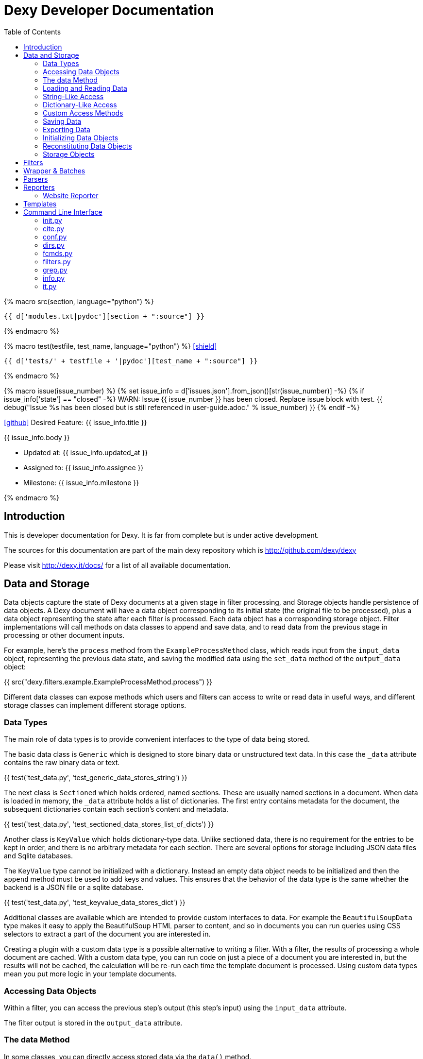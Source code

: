 = Dexy Developer Documentation
:toc: right
:toclevels: 5
:icons: font
:source-highlighter: pygments

{% macro src(section, language="python") %}
[source,{{ language }}]
----
{{ d['modules.txt|pydoc'][section + ":source"] }}
----
{% endmacro %}

{% macro test(testfile, test_name, language="python") %}
icon:shield[link="#",title="Test of {{ titleize(test_name) }}"]

[.result]
====
[source,{{ language }}]
----
{{ d['tests/' + testfile + '|pydoc'][test_name + ":source"] }}
----
====
{% endmacro %}

{% macro issue(issue_number) %}
{% set issue_info = d['issues.json'].from_json()[str(issue_number)] -%}
{% if issue_info['state'] == "closed" -%}
WARN: Issue {{ issue_number }} has been closed. Replace issue block with test.
{{ debug("Issue %s has been closed but is still referenced in user-guide.adoc." % issue_number) }}
{% endif -%}

====
icon:github[size=3x,link="{{ issue_info.html_url }}"] Desired Feature: {{ issue_info.title }} 

{{ issue_info.body }}

- Updated at: {{ issue_info.updated_at }}
- Assigned to: {{ issue_info.assignee }}
- Milestone: {{ issue_info.milestone }}
====
{% endmacro %}


== Introduction

This is developer documentation for Dexy. It is far from complete but is under active development.

The sources for this documentation are part of the main dexy repository which
is http://github.com/dexy/dexy

Please visit http://dexy.it/docs/ for a list of all available documentation.

== Data and Storage

Data objects capture the state of Dexy documents at a given stage in filter
processing, and Storage objects handle persistence of data objects. A Dexy
document will have a data object corresponding to its initial state (the
original file to be processed), plus a data object representing the state after
each filter is processed. Each data object has a corresponding storage object.
Filter implementations will call methods on data classes to append and save
data, and to read data from the previous stage in processing or other document
inputs.

For example, here's the `process` method from the `ExampleProcessMethod` class,
which reads input from the `input_data` object, representing the previous data
state, and saving the modified data using the `set_data` method of the
`output_data` object:

{{ src("dexy.filters.example.ExampleProcessMethod.process") }}

Different data classes can expose methods which users and filters can access to
write or read data in useful ways, and different storage classes can implement
different storage options.

=== Data Types

The main role of data types is to provide convenient interfaces to the type of
data being stored.

The basic data class is `Generic` which is designed to store binary data or
unstructured text data. In this case the `_data` attribute contains the raw
binary data or text.

{{ test('test_data.py', 'test_generic_data_stores_string') }}

The next class is `Sectioned` which holds ordered, named sections. These are
usually named sections in a document. When data is loaded in memory, the
`_data` attribute holds a list of dictionaries. The first entry contains
metadata for the document, the subsequent dictionaries contain each section's
content and metadata.

{{ test('test_data.py', 'test_sectioned_data_stores_list_of_dicts') }}

Another class is `KeyValue` which holds dictionary-type data. Unlike sectioned
data, there is no requirement for the entries to be kept in order, and there is
no arbitrary metadata for each section. There are several options for storage
including JSON data files and Sqlite databases.

The `KeyValue` type cannot be initialized with a dictionary. Instead an empty
data object needs to be initialized and then the `append` method must be used
to add keys and values. This ensures that the behavior of the data type is the
same whether the backend is a JSON file or a sqlite database.

{{ test('test_data.py', 'test_keyvalue_data_stores_dict') }}

Additional classes are available which are intended to provide custom
interfaces to data. For example the `BeautifulSoupData` type makes it easy to
apply the BeautifulSoup HTML parser to content, and so in documents you can run
queries using CSS selectors to extract a part of the document you are
interested in.

Creating a plugin with a custom data type is a possible alternative to writing
a filter. With a filter, the results of processing a whole document are cached.
With a custom data type, you can run code on just a piece of a document you are
interested in, but the results will not be cached, the calculation will be
re-run each time the template document is processed. Using custom data types
mean you put more logic in your template documents.

=== Accessing Data Objects

Within a filter, you can access the previous step's output (this step's input)
using the `input_data` attribute.

The filter output is stored in the `output_data` attribute.

=== The data Method

In some classes, you can directly access stored data via the `data()` method.

{{ src("dexy.data.Data.data") }}

Usually you will not call `data()` directly but will call a method designed to
work with the stored data in a transparent way, like `str()`, `keys()`, or
`iter()`.

Different data types in Dexy will implement common methods such as `str()`,
`keys()` and `iter()` appropriately for the type of data they are wrapping.

Where it is meaningless to access the `data()` object, the method should raise
an Exception, as for the KeyValue data type:

{{ src("dexy.data.KeyValue.data") }}

=== Loading and Reading Data

Data will typically be loaded automatically when needed by calling the `data()`
method, directly or indirectly. Other methods which access data should do so
via the `data()` method. If necessary, the `data()` method calls the
`load_data()` method, which in turn calls the storage's `read_data()` since
knowledge of where the data is stored and how to load it is the responsibility
of the Storage object.

Here's the `load_data()` method from the base `Data` class:

{{ src("dexy.data.Data.load_data") }}

=== String-Like Access

Where it makes sense, the `__unicode__` method should return the contents of a
document as a unicode string.

{{ src("dexy.data.Generic.__unicode__") }}

{{ src("dexy.data.Sectioned.__unicode__") }}

The `str` method will convert results of `__unicode__` to an instance of `str`
type:

{{ src("dexy.data.Data.__str__") }}

=== Dictionary-Like Access

Data types should support dictionary-style access where appropriate.

Although the `Generic` type does not have sections, it implements
dictionary-style access as though it consists of a single section with name
`"1"`. This way filters can be written which can process either `Generic` or
`Sectioned` data as input data.

TODO: Example of filter which makes use of Generic's dummy sections. Pyg filter maybe?

The `iteritems` method should yield key, value tuples.

Generic:

{{ src("dexy.data.Generic.iteritems") }}

Sectioned:

{{ src("dexy.data.Sectioned.iteritems") }}

KeyValue:

{{ src("dexy.data.KeyValue.iteritems") }}

Sqlite3KeyValueStorage:

{{ src("dexy.storage.Sqlite3KeyValueStorage.iteritems") }}

JsonKeyValueStorage:

{{ src("dexy.storage.JsonKeyValueStorage.iteritems") }}

The `items` method should return a list of key, value tuples:

Generic:

{{ src("dexy.data.Generic.items") }}

Sectioned:

{{ src("dexy.data.Sectioned.items") }}

KeyValue:

{{ src("dexy.data.KeyValue.items") }}

Sqlite3KeyValueStorage:

{{ src("dexy.storage.Sqlite3KeyValueStorage.items") }}

JsonKeyValueStorage:

{{ src("dexy.storage.JsonKeyValueStorage.items") }}

The `keys` method should return a list of keys:

Generic:

{{ src("dexy.data.Generic.keys") }}

Sectioned:

{{ src("dexy.data.Sectioned.keys") }}

KeyValue:

{{ src("dexy.data.KeyValue.keys") }}

Sqlite3KeyValueStorage:

{{ src("dexy.storage.Sqlite3KeyValueStorage.keys") }}

JsonKeyValueStorage:

{{ src("dexy.storage.JsonKeyValueStorage.keys") }}

To allow accessing elements using the `[key]` syntax, the `__getitem__` method
is implemented:

Generic:

{{ src("dexy.data.Generic.__getitem__") }}

Sectioned:

{{ src("dexy.data.Sectioned.__getitem__") }}

KeyValue:

{{ src("dexy.data.KeyValue.__getitem__") }}

Sqlite3KeyValueStorage value method:

{{ src("dexy.storage.Sqlite3KeyValueStorage.value") }}

JsonKeyValueStorage value method:

{{ src("dexy.storage.JsonKeyValueStorage.value") }}

The `__setitem__` method can also be implemented, to allow appending and
setting elements using the `[key]` syntax:

{{ src("dexy.data.Sectioned.__setitem__") }}

And the `__delitem__` method allows using the `del` keyword to remove elements:

{{ src("dexy.data.Sectioned.__delitem__") }}

{{ test('test_data.py', 'test_sectioned_data_setitem_delitem') }}

{{ issue(108) }}
{{ issue(109) }}

=== Custom Access Methods

Dictionary-style methods represent a generic interface which works for many
situations, and so these methods are implemented across several data types.

Some data types will have additional methods for searching or formatting data.
These can be seen using the `dexy datas` command with `-alias` argument.

The KeyValue data type implements a `like` method for using sqlite like
queries:

{{ src("dexy.data.KeyValue.like") }}

Here's the corresponding method on the Sqlite3KeyValueStorage class:

{{ src("dexy.storage.Sqlite3KeyValueStorage.like") }}

=== Saving Data

The `save()` method must be called to persist data to disk.

The `set_data()` shortcut method is also available, it sets data to the
provided value and then calls save.

{{ src("dexy.data.Data.set_data") }}

Here's the implementation for `Generic`:

{{ src("dexy.data.Generic.save") }}

And here's the implementations for `Sectioned`:

{{ src("dexy.data.Sectioned.save") }}

And here's the implementation for `KeyValue`:

{{ src("dexy.data.KeyValue.save") }}

{{ src("dexy.storage.Sqlite3KeyValueStorage.persist") }}

Here's the `persist` method for Sqlite3KeyValueStorage:

{{ src("dexy.storage.Sqlite3KeyValueStorage.persist") }}

And for JsonKeyValueStorage:

{{ src("dexy.storage.JsonKeyValueStorage.persist") }}

=== Exporting Data

The `output_to_file` method writes data to a file. For Generic data this will
just be the raw data which may either be binary data or a string:

{{ src("dexy.data.Generic.__unicode__") }}

For Sectioned data, this writes the unicode-formatted data, so all sections
are combined into a single document, which is usually what you want for
final/canonical output at the end of processing:

{{ src("dexy.data.Sectioned.__unicode__") }}

There's no concept of a canonical output for KeyValue data, it's intended for
use in providing data to other documents.

=== Initializing Data Objects

Data objects do some initialization work in `__init__`:

{{ src("dexy.data.Data.__init__") }}

And more in `setup`:

{{ src("dexy.data.Data.setup") }}

The `setup` method can be customized but it should always call the
`setup_storage` method and transition the state to `ready`:

{{ src("dexy.data.Data.setup_storage") }}

The `storage_class_alias` method is responsible for choosing the correct type
of storage to use:

{{ src("dexy.data.Data.storage_class_alias") }}

By default this just reads the `storage-type` setting, but some classes may
automatically determine the class based on file extension.

=== Reconstituting Data Objects

Data objects are designed to be instantiated as standalone objects after a dexy
run, so their data can be used for reporting and querying. The `dexy grep`
command works by loading data objects directly.

To do this, the arguments needed to initialize a data object are stored in batch metadata.

The `args_to_data_init` method is called when saving batch metadata to provide
JSON-serializable initialization args for each data instance:

{{ src("dexy.data.Data.args_to_data_init") }}

`batch` objects can then recreate data objects:

{{ src("dexy.batch.Batch.data") }}

=== Storage Objects

Storage objects are primarily concerned with reading and writing data to the
correct location on the file system or other form of storage, but sometimes
they will handle queries and other methods in order to provide user
transparency at the Data object leveel.

== Filters

== Wrapper & Batches

== Parsers

== Reporters

=== Website Reporter

The Website reporter publishes the same files as the Output reporter, but also
provides utilities designed for websites, such as applying templates to HTML
files and providing data to help users construct site navigation.

It doesn't make sense to generate a website unless all dexy files are
generated, so the website reporter doesn't run if a specific target is chosen
(many links would likely be broken too):

{{ src("dexy.reporters.website.classes.Website.run") }}

The `setup` method initializes some instance variables we will use later:

{{ src("dexy.reporters.website.classes.Website.setup") }}

As we iterate over all the processed docs, the `should_process` method
determines whether they are properly formed Doc objects which are "canonical":

{{ src("dexy.reporters.website.classes.Website.should_process") }}

Then `process_doc` runs the code which writes the document, with any templates
applied, to the report output directory:

{{ src("dexy.reporters.website.classes.Website.process_doc") }}

In the case of a HTML file, we may want to apply a template. This will depend
on whether the document already appears to have a HTML header, and the value
of the `ws-template` setting which may be a boolean or the name of a template
to apply.

{{ src("dexy.reporters.website.classes.Website.process_html") }}

The header check is rather rudimentary:

{{ src("dexy.reporters.website.classes.Website.detect_html_header") }}

The `write_canonical_data` method is inherited from the Output class, and is
used when a document is not a HTML file or a setting determines that HTML
templates should not be applied:

{{ src("dexy.reporters.output.Output.write_canonical_data") }}

In the other cases, the `apply_and_render_template` method is used:

{{ src("dexy.reporters.website.classes.Website.apply_and_render_template") }}

== Templates

Templates are ways of creating dexy examples.

== Command Line Interface

The command line interface for dexy is driven by
https://pypi.python.org/pypi/python3-modargs[python3-modargs].

=== init.py

Any function ending with `_command` is automatically exposed as a command. To
keep modules to a manageable size, the various dexy commands are defined in
different modules, but all are imported into `dexy.commands` in the
`__init__.py` file so they can be available to modargs within a single module:

{{ d['/dexy/commands/__init__.py|idio|asciisyn']['import-all-commands'] }}

The `run` method in `dexy.commands` is listed in `setup.py` as a console script entry point:

{{ d['/setup.py|idio|asciisyn']['entry-points'] }}

And this is the first method which will be called whenever a user enters a `dexy` command:

{{ src('dexy.commands.run') }}

The `capture_warnings` method just hides irrelevant warning messages from dexy users:

{{ src('dexy.commands.capture_warnings') }}

Dexy can load a lot of different libraries as it runs various filters, and
deprecation messages and similar warnings are confusing and annoying for end
users.

The `resolve_argv` method is called next:

{{ src('dexy.commands.resolve_argv') }}

It's possible for additional commands to be added to dexy via the plugin
system.  For example, the `dexy-viewer` plugin defines a `ping` command which
can be called as follows:

{{ d['commands.sh|idio|shint|asciisyn']['ping'] }}

{{ d['/tests/test_commands.py|idio|asciisyn']['viewer-ping'] }}

If necessary the `resolve_argv` command calls `resolve_plugin_command` to
look in dexy plugins for the requested command:

{{ src('dexy.commands.resolve_plugin_cmd') }}

Returning to the `run` command we started with:

{{ src('dexy.commands.run') }}

The parsed arguments, module object and a default command are passed to
`parse_and_run_cmd` which delegates to the modargs command of the same name,
and wraps the call with error handling to provide nicer error messages if
there's a problem:

{{ src('dexy.commands.parse_and_run_cmd') }}

The `help` and `version` commands are also defined in the `__init__.py` file:

{{ src('dexy.commands.help_command') }}

{{ src('dexy.commands.version_command') }}

=== cite.py

The `dexy cite` command prints out a bibliographic citation for dexy.

{{ src('dexy.commands.cite.cite_command') }}

{{ d['commands.sh|idio|shint|asciisyn']['cite'] }}

Currently the bibtex format is supported:

{{ src('dexy.commands.cite.bibtex_text') }}

=== conf.py

The main dexy command has a lot of command line options, and for convenience
you can save the option values in a `dexy.conf` file in your project so you
don't have to remember and type them all the time. The `dexy conf` command
generates an example file for you containing all the default dexy options:

{{ src('dexy.commands.conf.conf_command') }}

{{ d['commands.sh|idio|shint|asciisyn']['conf'] }}

If a config file already exists, or if you use the `-p` flag, then config
options are written to stdout instead of written to a file.

{{ d['/tests/test_commands.py|idio|asciisyn']['conf'] }}

=== dirs.py

These commands expose methods for creating and removing dexy's working directories.

The `setup` and `cleanup` command create and remove working directories respectively:

{{ src('dexy.commands.dirs.setup_command') }}

{{ src('dexy.commands.dirs.cleanup_command') }}

The `reset` command cleans out any working files and leaves you with a fresh setup:

{{ src('dexy.commands.dirs.reset_command') }}

=== fcmds.py

Filter commands are intended to be a way for filters to expose some information
to users. For example, filter commands could provide a way for an API to list
available methods.

{{ src('dexy.commands.fcmds.fcmds_command') }}

The `fcmds_command` lists filter commands:

{{ d['commands.sh|idio|shint|asciisyn']['fcmds'] }}

To run a filter command you need to pass the alias and the command name:

{{ d['commands.sh|idio|shint|asciisyn']['run-fcmd'] }}

{{ src('dexy.commands.fcmds.fcmd_command') }}

=== filters.py

The filters module contains dexy's command line reference for filters.

{{ src('dexy.commands.filters.filters_command') }}

{{ src('dexy.commands.filters.help_for_filter') }}

{{ src('dexy.commands.filters.list_filters') }}

=== grep.py

The grep interface is a way to search on the command line for dexy docs and
keys within docs.  (The dexy viewer plugin presents similar information in a
web-based interface.)

{{ src('dexy.commands.grep.grep_command') }}

The grep command calls `print_match` for each match:

{{ src('dexy.commands.grep.print_match') }}

Where it reaches a document which has keys, it may also print the keys (depending on options):

{{ src('dexy.commands.grep.print_keys') }}

And contents of files may also be printed:

{{ src('dexy.commands.grep.print_contents') }}

=== info.py

The info command lets you see where documents are cached and to get
documentation about their available methods. You should know the doc key you
want to search for, you can use `dexy grep` to help you search.

The attributes listed in `info_attrs` and the methods listed in `info_methods`
are displayed.

{{ d['/dexy/commands/info.py|idio|asciisyn']['info-keys'] }}

{{ src('dexy.commands.info.info_command') }}

=== it.py

The main command which actually runs dexy.
